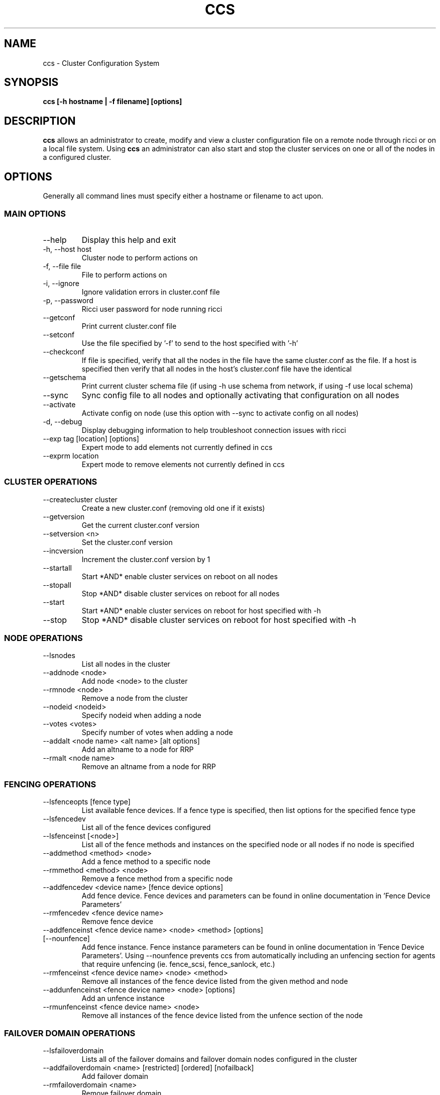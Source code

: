 .TH CCS 8
.SH NAME
ccs \- Cluster Configuration System
.SH SYNOPSIS
.B ccs [-h hostname | -f filename] [options]
.SH DESCRIPTION
.B ccs
allows an administrator to create, modify and view a cluster configuration
file on a remote node through ricci or on a local file system. Using
.B ccs
an administrator can also start and stop the cluster services on one or
all of the nodes in a configured cluster.
.SH OPTIONS
Generally all command lines must specify either a hostname or filename to act
upon.
.SS "MAIN OPTIONS"
.IP --help
Display this help and exit
.IP "-h, --host host"
Cluster node to perform actions on
.IP "-f, --file file"
File to perform actions on
.IP "-i, --ignore"
Ignore validation errors in cluster.conf file
.IP "-p, --password"
Ricci user password for node running ricci
.IP "--getconf"
Print current cluster.conf file
.IP "--setconf"
Use the file specified by '-f' to send to the host
specified with '-h'
.IP "--checkconf"
If file is specified, verify that all the nodes in the
file have the same cluster.conf as the file.  If a
host is specified then verify that all nodes in the
host's cluster.conf file have the identical
.IP "--getschema"
Print current cluster schema file (if using -h use
schema from network, if using -f use local schema)
.IP "--sync" ["--activate"]
Sync config file to all nodes and optionally activating that configuration on all nodes
.IP "--activate"
Activate config on node (use this option with --sync
to activate config on all nodes)
.IP "-d, --debug"
Display debugging information to help troubleshoot connection issues with ricci
.IP "--exp tag [location] [options]
Expert mode to add elements not currently defined in ccs
.IP "--exprm location
Expert mode to remove elements not currently defined in ccs
.SS "CLUSTER OPERATIONS"
.IP "--createcluster cluster"
Create a new cluster.conf (removing old one if it
exists)
.IP "--getversion"
Get the current cluster.conf version
.IP "--setversion <n>
Set the cluster.conf version
.IP "--incversion
Increment the cluster.conf version by 1
.IP "--startall
Start *AND* enable cluster services on reboot on all nodes
.IP "--stopall
Stop *AND* disable cluster services on reboot for all nodes
.IP "--start
Start *AND* enable cluster services on reboot for host specified with -h
.IP "--stop
Stop *AND* disable cluster services on reboot for host specified with -h
.SS "NODE OPERATIONS"
.IP "--lsnodes
List all nodes in the cluster
.IP "--addnode <node>
Add node <node> to the cluster
.IP "--rmnode <node>
Remove a node from the cluster
.IP "--nodeid <nodeid>
Specify nodeid when adding a node
.IP "--votes <votes>
Specify number of votes when adding a node
.IP "--addalt <node name> <alt name> [alt options]
Add an altname to a node for RRP
.IP "--rmalt <node name>
Remove an altname from a node for RRP
.SS "FENCING OPERATIONS"
.IP "--lsfenceopts [fence type]
List available fence devices.  If a fence type is
specified, then list options for the specified
fence type
.IP "--lsfencedev
List all of the fence devices configured
.IP "--lsfenceinst [<node>]
List all of the fence methods and instances on the
specified node or all nodes if no node is specified
.IP "--addmethod <method> <node>
Add a fence method to a specific node
.IP "--rmmethod <method> <node>
Remove a fence method from a specific node
.IP "--addfencedev <device name> [fence device options]
Add fence device. Fence devices and parameters can be found in online documentation in 'Fence Device Parameters'
.IP "--rmfencedev <fence device name>
Remove fence device
.IP "--addfenceinst <fence device name> <node> <method> [options] [--nounfence]
Add fence instance. Fence instance parameters can be found in online documentation in 'Fence Device Parameters'.
Using --nounfence prevents ccs from automatically
including an unfencing section for agents that require
unfencing (ie. fence_scsi, fence_sanlock, etc.)

.IP "--rmfenceinst <fence device name> <node> <method>
Remove all instances of the fence device listed from
the given method and node
.IP "--addunfenceinst <fence device name> <node> [options]
Add an unfence instance
.IP "--rmunfenceinst <fence device name> <node>
Remove all instances of the fence device listed from
the unfence section of the node
.SS "FAILOVER DOMAIN OPERATIONS"
.IP "--lsfailoverdomain
Lists all of the failover domains and failover domain
nodes configured in the cluster
.IP "--addfailoverdomain <name> [restricted] [ordered] [nofailback]
Add failover domain
.IP "--rmfailoverdomain <name>
Remove failover domain
.IP "--addfailoverdomainnode <failover domain> <node> [priority]
Add node to given failover domain
.IP "--rmfailoverdomainnode <failover domain> <node>
Remove node from failover domain
.SS "SERVICE OPERATIONS"
.IP "--lsserviceopts [service type]
List available services.  If a service type is
specified, then list options for the specified
service type
.IP "--lsresourceopts [service type]
An alias to --lsserviceopts
.IP "--lsservices
List currently configured services and resources in
the cluster
.IP "--addresource <resource type> [resource options] ...
Add global cluster resources to the cluster
Resource types and variables can be found in the
online documentation under 'HA Resource Parameters'

.IP "--rmresource <resource type> [resource options]
Remove specified resource with resource options
.IP "--addservice <servicename> [service options] ...
Add service to cluster
.IP "--rmservice <servicename>
Removes a service and all of its subservices
.IP "--addvm <virtual machine name> [vm options] ...
Adds a virtual machine to the cluster
.IP "--rmvm <virtual machine name>
Removes named virtual machine from the cluster
.IP "--addsubservice <servicename> <subservice> [service options] ...
Add individual subservices, if adding child services,
use ':' to separate parent and child subservices
and brackets to identify subservices of the same type
.br
Subservice types and variables can be found in the
online documentation under 'HA Resource Parameters'
.br
To add a nfsclient subservice as a child of the 2nd
nfsclient subservice in the 'service_a' service use
the following example:
.br
ccs <...> --addsubservice service_a nfsclient[1]:nfsclient ref=/test
.IP "--rmsubservice <servicename> <subservice>
Removes a specific subservice specified by the
subservice, using ':' to separate elements and
brackets to identify between subservices of the
same type.
.br
To remove the 1st nfsclient child subservice
of the 2nd nfsclient subservice in the 'service_a'
service, use the following example:
.br
ccs <...> --rmsubservice service_a nfsclient[1]:nfsclient
.SS "QUORUM OPERATIONS"
.IP "--lsquorum
List quorum options and heuristics
.IP "--setquorumd [quorumd options] ...
Add quorumd options
.IP "--addheuristic [heuristic options] ...
Add heuristics to quorumd
.IP "--rmheuristic [heuristic options] ...
Remove heuristic specified by heurstic options
.SS "MISC OPTIONS"
.IP "--lsmisc
List all of the misc options
.IP "--settotem [totem options]
Set totem options
.IP "--setuidgid uid=<uid> gid=<gid>
Set uidgid options
.IP "--rmuidgid uid=<uid> gid=<gid>
Remove uidgid entry matching specified uid/gid
.IP "--setdlm [dlm options]
Set dlm options
.IP "--setrm [resource manager options]
Set resource manager options
.IP "--setcman [cman options]
Set cman options
.IP "--setmulticast [multicast address] [multicast options]
Sets the multicast address to use (or removes it
if no multicast address is given)
.IP "--setaltmulticast [alt multicast address] [alt multicast options]
Sets the alt multicast address to use (or removes it
if no alt multicast address is given)
.IP "--setfencedaemon [fence daemon options]
Set fence daemon options
.IP "--setlogging [logging options]
Set logging options
.IP "--addlogging [logging daemon options]
Add a logging daemon (see cluster.conf for options)
.IP "--rmlogging [logging daemon options]
Remove the logging daemon with the specified options
.SH FILES
.I ~/.ccs/cacert.config ~/.ccs/cacert.pem ~/.ccs/privkey.pem
.RS
Automatically generated certificate files used to authenticate with ricci.
.SH EXAMPLES
.B Create and start a 3 node cluster with apc fencing:
.br
ccs -h host1 --createcluster mycluster
.br
ccs -h host1 --addnode host1
.br
ccs -h host1 --addnode host2
.br
ccs -h host1 --addnode host3
.br
ccs -h host1 --addmethod primary host1
.br
ccs -h host1 --addmethod primary host2
.br
ccs -h host1 --addmethod primary host3
.br
ccs -h host1 --addfencedev myfence agent=fence_apc ipaddr=192.168.0.200 login=apc passwd=apc
.br
ccs -h host1 --addfenceinst myfence host1 primary port=1
.br
ccs -h host1 --addfenceinst myfence host2 primary port=2
.br
ccs -h host1 --addfenceinst myfence host3 primary port=3
.br
ccs -h host1 --sync --activate
.br
ccs -h host1 --startall

.SH AUTHOR
Chris Feist <cfeist@redhat.com>
.SH "SEE ALSO"
.BR ricci (8),
.BR cluster.conf (5),
.BR ccs_tool (8)
.SH NOTES
Fence Device Parameters
\fIhttp://docs.redhat.com/docs/en-US/Red_Hat_Enterprise_Linux/6/html/Cluster_Administration/ap-fence-device-param-CA.html\fP
.br
HA Resource Parameters
\fIhttp://docs.redhat.com/docs/en-US/Red_Hat_Enterprise_Linux/6/html/Cluster_Administration/ap-ha-resource-params-CA.html\fP
